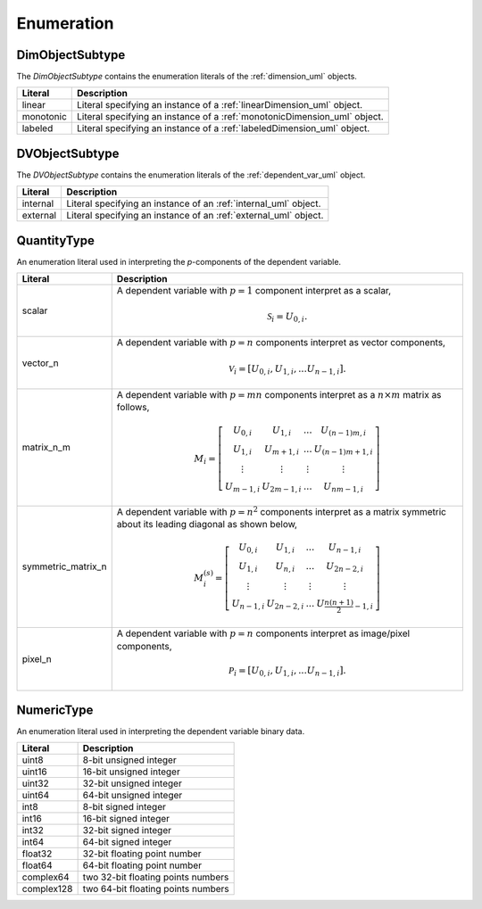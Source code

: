 

===========
Enumeration
===========


.. _dimObjectSubtype_uml:

----------------
DimObjectSubtype
----------------

The `DimObjectSubtype` contains the enumeration literals of the
:ref:`dimension_uml` objects.

.. cssclass:: table-bordered table-hover table-striped

=========   ===================================================================
Literal     Description
=========   ===================================================================
linear      Literal specifying an instance of a :ref:`linearDimension_uml`
            object.
monotonic   Literal specifying an instance of a :ref:`monotonicDimension_uml`
            object.
labeled     Literal specifying an instance of a :ref:`labeledDimension_uml`
            object.
=========   ===================================================================


.. _DVObjectSubtype_uml:

---------------
DVObjectSubtype
---------------

The `DVObjectSubtype` contains the enumeration literals of the
:ref:`dependent_var_uml` object.

.. cssclass:: table-bordered table-hover table-striped

=========   ===================================================================
Literal     Description
=========   ===================================================================
internal    Literal specifying an instance of an :ref:`internal_uml`
            object.
external    Literal specifying an instance of an :ref:`external_uml`
            object.
=========   ===================================================================


.. _quantityType_uml:

------------
QuantityType
------------

An enumeration literal used in interpreting the `p`-components of the
dependent variable.

.. cssclass:: table-bordered table-hover table-striped

==================  ===========
Literal             Description
==================  ===========
scalar              A dependent variable with :math:`p=1` component interpret
                    as a scalar,

                    .. math::
                        \mathcal{S}_i=U_{0,i}.

vector_n            A dependent variable with :math:`p=n` components
                    interpret as vector components,

                    .. math::
                        \mathcal{V}_i= \left[ U_{0,i}, U_{1,i}, ... U_{n-1,i}\right].

matrix_n_m          A dependent variable with :math:`p=mn` components
                    interpret as a :math:`n \times m` matrix as follows,

                    .. math::
                            M_i = \left[
                                \begin{array}{cccc}
                                U_{0,i} & U_{1,i} & ... &U_{(n-1)m,i} \\
                                U_{1,i} & U_{m+1,i} & ... &U_{(n-1)m+1,i} \\
                                \vdots &  \vdots & \vdots & \vdots \\
                                U_{m-1,i}  & U_{2m-1,i}  & ... &U_{nm-1,i}
                                \end{array}
                                \right]

symmetric_matrix_n  A dependent variable with :math:`p=n^2` components interpret
                    as a matrix symmetric about its leading diagonal as shown
                    below,

                    .. math::
                        M^{(s)}_i = \left[
                            \begin{array}{cccc}
                            U_{0,i} & U_{1,i} & ... & U_{n-1,i} \\
                            U_{1,i} & U_{n,i} & ... &U_{2n-2,i} \\
                            \vdots & \vdots  & \vdots & \vdots \\
                            U_{n-1,i} & U_{2n-2,i} & ... &U_{\frac{n(n+1)}{2}-1,i}
                            \end{array} \right]

pixel_n             A dependent variable with :math:`p=n` components
                    interpret as image/pixel components,

                    .. math::
                        \mathcal{P}_i= \left[ U_{0,i}, U_{1,i}, ... U_{n-1,i}\right].
==================  ===========


.. _numericType_uml:

-----------
NumericType
-----------

An enumeration literal used in interpreting the dependent variable binary data.

.. cssclass:: table-bordered table-hover table-striped

==================  ===========
Literal             Description
==================  ===========
uint8 			    8-bit unsigned integer
uint16			    16-bit unsigned integer
uint32			    32-bit unsigned integer
uint64			    64-bit unsigned integer
int8			    8-bit signed integer
int16			    16-bit signed integer
int32			    32-bit signed integer
int64			    64-bit signed integer
float32			    32-bit floating point number
float64			    64-bit floating point number
complex64	        two 32-bit floating points numbers
complex128	        two 64-bit floating points numbers
==================  ===========
